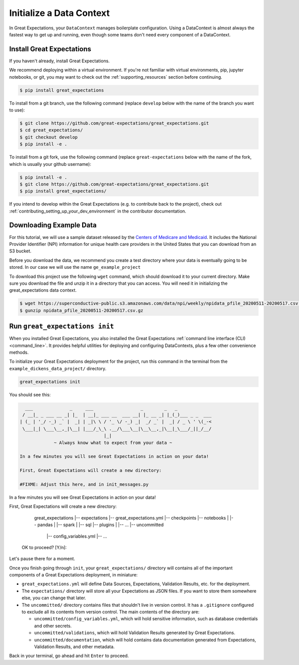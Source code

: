.. _getting_started__initialize_a_data_context:

Initialize a Data Context
===============================================

In Great Expectations, your ``DataContext`` manages boilerplate configuration. Using a DataContext is almost always the fastest way to get up and running, even though some teams don't need every component of a DataContext.


Install Great Expectations
-----------------------------------------------

If you haven't already, install Great Expectations.

We recommend deploying within a virtual environment. If you're not familiar with virtual environments, pip, jupyter notebooks,
or git, you may want to check out the :ref:`supporting_resources` section before continuing.

.. raw:: html

   The command to install is especially great <a href="https://great-expectations-web-assets.s3.us-east-2.amazonaws.com/pip_install_great_expectations.png" target="_blank">if you're a Dickens fan</a>:
   <br/>
   <br/>

.. code-block:: bash

    $ pip install great_expectations

To install from a git branch, use the following command (replace ``develop`` below with the name of the branch you want to use):

.. code-block:: bash

    $ git clone https://github.com/great-expectations/great_expectations.git
    $ cd great_expectations/
    $ git checkout develop
    $ pip install -e .

To install from a git fork, use the following command (replace ``great-expectations`` below with the name of the fork, which is usually your github username):

.. code-block:: bash

    $ pip install -e .
    $ git clone https://github.com/great-expectations/great_expectations.git
    $ pip install great_expectations/

If you intend to develop within the Great Expectations (e.g. to contribute back to the project), check out :ref:`contributing_setting_up_your_dev_environment` in the contributor documentation.

Downloading Example Data
-----------------------------------------------
For this tutorial, we will use a sample dataset released by the `Centers of Medicare and Medicaid <https://www.cms.gov/Regulations-and-Guidance/Administrative-Simplification/NationalProvIdentStand/DataDissemination>`_.
It includes the National Provider Identifier (NPI) information for unique health care providers in the United States that you can download from an S3 bucket.

Before you download the data, we recommend you create a test directory where your data is eventually going to be stored. In our case we will use the name ``ge_example_project``

.. code-block:: bash
   $ mkdir ge_example_project
   $ cd ge_example_project
   $ mkdir data
   $ cd data

To download this project use the following ``wget`` command, which should download it to your current directory. Make sure you download the file and unzip it in a directory that you can access. You will need it in initializing the great_expectations data context.

.. code-block:: bash

    $ wget https://superconductive-public.s3.amazonaws.com/data/npi/weekly/npidata_pfile_20200511-20200517.csv.gz
    $ gunzip npidata_pfile_20200511-20200517.csv.gz


Run ``great_expectations init``
-----------------------------------------------

When you installed Great Expectations, you also installed the Great Expectations :ref:`command line interface (CLI) <command_line>`. It provides helpful utilities for deploying and configuring DataContexts, plus a few other convenience methods.

To initialize your Great Expectations deployment for the project, run this command in the terminal from the ``example_dickens_data_project/`` directory.

.. code-block:: bash

    great_expectations init


You should see this:

.. code-block:: bash

      ___              _     ___                  _        _   _
     / __|_ _ ___ __ _| |_  | __|_ ___ __  ___ __| |_ __ _| |_(_)___ _ _  ___
    | (_ | '_/ -_) _` |  _| | _|\ \ / '_ \/ -_) _|  _/ _` |  _| / _ \ ' \(_-<
     \___|_| \___\__,_|\__| |___/_\_\ .__/\___\__|\__\__,_|\__|_\___/_||_/__/
                                    |_|
                 ~ Always know what to expect from your data ~

    In a few minutes you will see Great Expectations in action on your data!

    First, Great Expectations will create a new directory:

    #FIXME: Adjust this here, and in init_messages.py

In a few minutes you will see Great Expectations in action on your data!

First, Great Expectations will create a new directory:

        great_expectations
        |-- expectations
        |-- great_expectations.yml
        |-- checkpoints
        |-- notebooks
        |   |-- pandas
        |   |-- spark
        |   |-- sql
        |-- plugins
        |   |-- ...
        |-- uncommitted
            |-- config_variables.yml
            |-- ...

    OK to proceed? [Y/n]:

Let's pause there for a moment.

Once you finish going through ``init``, your ``great_expectations/`` directory will contains all of the important components of a Great Expectations deployment, in miniature:

* ``great_expectations.yml`` will define Data Sources, Expectations, Validation Results, etc. for the deployment.
* The ``expectations/`` directory will store all your Expectations as JSON files. If you want to store them somewhere else, you can change that later.
* The ``uncommitted/`` directory contains files that shouldn't live in version control. It has a ``.gitignore`` configured to exclude all its contents from version control. The main contents of the directory are:

  * ``uncommitted/config_variables.yml``, which will hold sensitive information, such as database credentials and other secrets.
  * ``uncommitted/validations``, which will hold Validation Results generated by Great Expectations.
  * ``uncommitted/documentation``, which will hold contains data documentation generated from Expectations, Validation Results, and other metadata.

Back in your terminal, go ahead and hit ``Enter`` to proceed.
